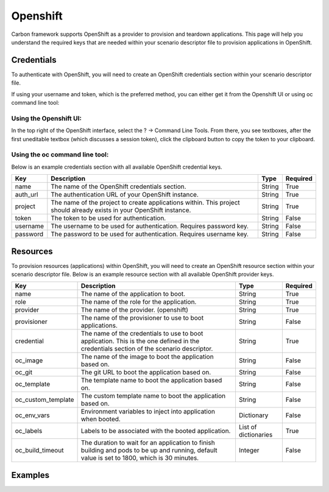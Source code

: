 Openshift
---------

Carbon framework supports OpenShift as a provider to provision and teardown
applications. This page will help you understand the required keys that are
needed within your scenario descriptor file to provision applications in
OpenShift.

Credentials
+++++++++++

To authenticate with OpenShift, you will need to create an OpenShift
credentials section within your scenario descriptor file.

If using your username and token, which is the preferred method, you can
either get it from the Openshift UI or using oc command line tool:

Using the Openshift UI:
~~~~~~~~~~~~~~~~~~~~~~~~~~~~~~~~~~

In the top right of the OpenShift interface, select the ? -> Command Line
Tools.  From there, you see textboxes, after the first uneditable textbox
(which discusses a session token), click the clipboard button to copy the
token to your clipboard.

Using the oc command line tool:
~~~~~~~~~~~~~~~~~~~~~~~~~~~~~~~~~~

.. code-block:: none
   :linenos:

    oc whoami --show-token

Below is an example credentials section with all available OpenShift credential keys.

.. code-block:: yaml
    :linenos:

    ---
    credentials:
      - name: openshift
        auth_url: <auth_url>
        project: <project>
        token: <token>
        username: <username>
        password: <password>

.. list-table::
    :widths: auto
    :header-rows: 1

    *   - Key
        - Description
        - Type
        - Required

    *   - name
        - The name of the OpenShift credentials section.
        - String
        - True

    *   - auth_url
        - The authentication URL of your OpenShift instance.
        - String
        - True

    *   - project
        - The name of the project to create applications within. This project
          should already exists in your OpenShift instance.
        - String
        - True

    *   - token
        - The token to be used for authentication.
        - String
        - False

    *   - username
        - The username to be used for authentication. Requires password key.
        - String
        - False

    *   - password
        - The password to be used for authentication. Requires username key.
        - String
        - False

Resources
+++++++++

To provision resources (applications) within OpenShift, you will need to
create an OpenShift resource section within your scenario descriptor file.
Below is an example resource section with all available OpenShift provider
keys.

.. code-block:: yaml
    :linenos:

    ---
    provision
      - name: <name>
        role: <role>
        provider: openshift
        provisioner: <provisioner>
        credential: <credential>
        oc_image: <image>
        oc_git: <git>
        oc_template: <template>
        oc_custom_template: <custom_template>
        oc_env_vars: <env_vars>
        oc_labels: <labels>
        oc_build_timeout: <timeout>

.. list-table::
    :widths: auto
    :header-rows: 1

    *   - Key
        - Description
        - Type
        - Required

    *   - name
        - The name of the application to boot.
        - String
        - True

    *   - role
        - The name of the role for the application.
        - String
        - True

    *   - provider
        - The name of the provider. (openshift)
        - String
        - True

    *   - provisioner
        - The name of the provisioner to use to boot applications.
        - String
        - False

    *   - credential
        - The name of the credentials to use to boot application. This is the
          one defined in the credentials section of the scenario descriptor.
        - String
        - True

    *   - oc_image
        - The name of the image to boot the application based on.
        - String
        - False

    *   - oc_git
        - The git URL to boot the application based on.
        - String
        - False

    *   - oc_template
        - The template name to boot the application based on.
        - String
        - False

    *   - oc_custom_template
        - The custom template name to boot the application based on.
        - String
        - False

    *   - oc_env_vars
        - Environment variables to inject into application when booted.
        - Dictionary
        - False

    *   - oc_labels
        - Labels to be associated with the booted application.
        - List of dictionaries
        - True

    *   - oc_build_timeout
        - The duration to wait for an application to finish building and pods
          to be up and running, default value is set to 1800, which is 30
          minutes.
        - Integer
        - False

Examples
++++++++

.. code-block:: yaml
    :linenos:

    ---
    name: Openshift image example
    description: Provision application in Openshift based on a image

    credentials:
      - name: openshift
        auth_url: https://osemaster.sbu.lab.eng.bos.redhat.com:8443
        project: myproject
        token: token

    provision:
      - name: Application by image
        provider: openshift
        credential: openshift
        role: application_image
        oc_image: rywillia/example
        oc_env_vars:
          var1: var1
          var2: var2
        oc_labels:
          - label1: label1
          - label2: image_app

.. code-block:: yaml
    :linenos:

    ---
    name: Openshift git example
    description: Provision application in Openshift based on a git

    credentials:
      - name: openshift
        auth_url: https://osemaster.sbu.lab.eng.bos.redhat.com:8443
        project: myproject
        token: token

    provision:
      - name: Application by git
        provider: openshift
        provisioner: openshift
        credential: openshift
        oc_build_timeout: 3600
        role: application_git
        oc_git: https://github.com/openshift/django-ex
        oc_env_vars:
          var1: var1
          var2: var2
        oc_labels:
          - label1: label1
          - label2: git_app

.. code-block:: yaml
    :linenos:

    ---
    name: Openshift default template example
    description: Provision applications in Openshift based on a default template

    credentials:
      - name: openshift
        auth_url: https://osemaster.sbu.lab.eng.bos.redhat.com:8443
        project: myproject
        token: token

    provision:
      - name: Application by pre-defined template
        provider: openshift
        credential: openshift
        role: application_template
        oc_template: jws30-tomcat7-basic-s2i
        oc_env_vars:
          JWS_ADMIN_USERNAME: jwsadmin
          JWS_ADMIN_PASSWORD: jwsadmin
          APPLICATION_NAME: tomcat-app
        oc_labels:
          - label1: label1
          - label2: predefinedtemplate_app

.. code-block:: yaml
    :linenos:

    ---
    name: Openshift custom template example
    description: Provision applications in Openshift based on a custom template

    credentials:
      - name: openshift
        auth_url: https://osemaster.sbu.lab.eng.bos.redhat.com:8443
        project: myproject
        token: token

    provision:
      - name: Application by custom template
        provider: openshift
        provisioner: openshift
        credential: openshift
        role: application_custom_template
        oc_custom_template: mytemplate.yaml
        oc_env_vars:
          var1: var1
          var2: var2
        oc_labels:
          - another_label: customtemplate_app

